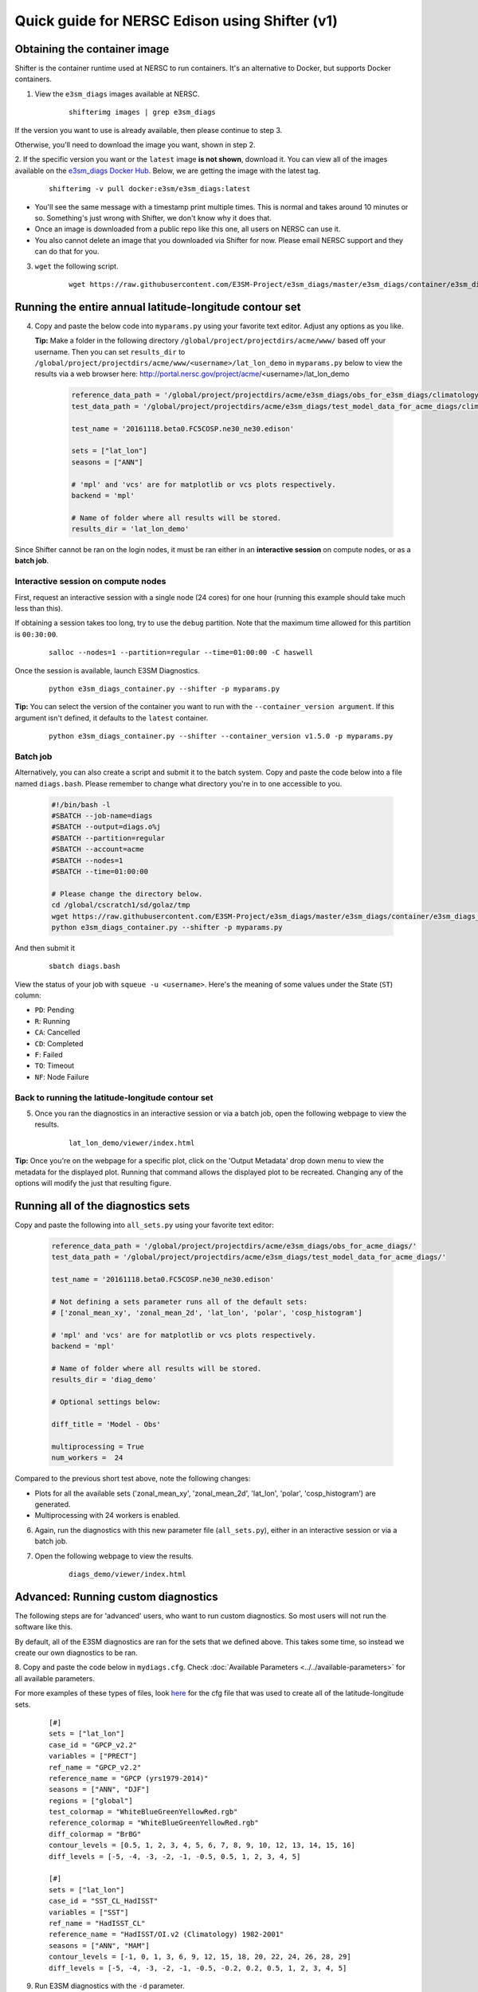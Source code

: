 
Quick guide for NERSC Edison using Shifter (v1)
===============================================

Obtaining the container image
-----------------------------

Shifter is the container runtime used at NERSC to run containers.
It's an alternative to Docker, but supports Docker containers.

1. View the ``e3sm_diags`` images available at NERSC.

    ::

        shifterimg images | grep e3sm_diags


If the version you want to use is already available, then please continue to step 3.

Otherwise, you'll need to download the image you want, shown in step 2.


2. If the specific version you want or the ``latest`` image **is not shown**, download it.
You can view all of the images available on the 
`e3sm_diags Docker Hub <https://hub.docker.com/r/e3sm/e3sm_diags/tags/>`_.
Below, we are getting the image with the latest tag.

    ::

        shifterimg -v pull docker:e3sm/e3sm_diags:latest 

* You'll see the same message with a timestamp print multiple times.
  This is normal and takes around 10 minutes or so.
  Something's just wrong with Shifter, we don't know why it does that.
* Once an image is downloaded from a public repo like this one, all users on NERSC can use it.
* You also cannot delete an image that you downloaded via Shifter for now.
  Please email NERSC support and they can do that for you.


3. ``wget`` the following script.

    ::

        wget https://raw.githubusercontent.com/E3SM-Project/e3sm_diags/master/e3sm_diags/container/e3sm_diags_container.py



Running the entire annual latitude-longitude contour set
--------------------------------------------------------

4. Copy and paste the below code into ``myparams.py`` using your favorite text editor. Adjust any options as you like.

   **Tip:** Make a folder in the following directory ``/global/project/projectdirs/acme/www/`` based off your username.
   Then you can set ``results_dir`` to  ``/global/project/projectdirs/acme/www/<username>/lat_lon_demo`` in ``myparams.py`` below
   to view the results via a web browser here: http://portal.nersc.gov/project/acme/<username>/lat_lon_demo

    .. code:: python

        reference_data_path = '/global/project/projectdirs/acme/e3sm_diags/obs_for_e3sm_diags/climatology/'
        test_data_path = '/global/project/projectdirs/acme/e3sm_diags/test_model_data_for_acme_diags/climatology/'

        test_name = '20161118.beta0.FC5COSP.ne30_ne30.edison'

        sets = ["lat_lon"]
        seasons = ["ANN"]

        # 'mpl' and 'vcs' are for matplotlib or vcs plots respectively.
        backend = 'mpl'

        # Name of folder where all results will be stored.
        results_dir = 'lat_lon_demo'

Since Shifter cannot be ran on the login nodes, it must be ran either in an
**interactive session** on compute nodes, or as a **batch job**.


Interactive session on compute nodes
^^^^^^^^^^^^^^^^^^^^^^^^^^^^^^^^^^^^

First, request an interactive session with a single node (24 cores) for one hour (running this example should take much less than this).

If obtaining a session takes too long, try to use the ``debug`` partition.
Note that the maximum time allowed for this partition is ``00:30:00``.

    ::

        salloc --nodes=1 --partition=regular --time=01:00:00 -C haswell


Once the session is available, launch E3SM Diagnostics.

    ::

        python e3sm_diags_container.py --shifter -p myparams.py

**Tip:** You can select the version of the container you want to run with the ``--container_version argument``.
If this argument isn't defined, it defaults to the ``latest`` container.

    ::

        python e3sm_diags_container.py --shifter --container_version v1.5.0 -p myparams.py


Batch job
^^^^^^^^^

Alternatively, you can also create a script and submit it to the batch system.
Copy and paste the code below into a file named ``diags.bash``.
Please remember to change what directory you're in to one accessible to you.

    .. code:: bash
    
        #!/bin/bash -l
        #SBATCH --job-name=diags
        #SBATCH --output=diags.o%j
        #SBATCH --partition=regular
        #SBATCH --account=acme
        #SBATCH --nodes=1
        #SBATCH --time=01:00:00

        # Please change the directory below.
        cd /global/cscratch1/sd/golaz/tmp
        wget https://raw.githubusercontent.com/E3SM-Project/e3sm_diags/master/e3sm_diags/container/e3sm_diags_container.py
        python e3sm_diags_container.py --shifter -p myparams.py

And then submit it

    ::

        sbatch diags.bash

View the status of your job with ``squeue -u <username>``.
Here's the meaning of some values under the State (``ST``) column:

* ``PD``: Pending
* ``R``: Running
* ``CA``: Cancelled
* ``CD``: Completed
* ``F``: Failed
* ``TO``: Timeout
* ``NF``: Node Failure


Back to running the latitude-longitude contour set
^^^^^^^^^^^^^^^^^^^^^^^^^^^^^^^^^^^^^^^^^^^^^^^^^^
5. Once you ran the diagnostics in an interactive session or via a batch job, open the following webpage to view the results.


    ::

        lat_lon_demo/viewer/index.html

**Tip:** Once you're on the webpage for a specific plot, click on the 'Output Metadata' drop down menu to view the metadata for the displayed plot.
Running that command allows the displayed plot to be recreated.
Changing any of the options will modify the just that resulting figure.



Running all of the diagnostics sets
-----------------------------------

Copy and paste the following into ``all_sets.py`` using your
favorite text editor:

    .. code:: python

        reference_data_path = '/global/project/projectdirs/acme/e3sm_diags/obs_for_acme_diags/'
        test_data_path = '/global/project/projectdirs/acme/e3sm_diags/test_model_data_for_acme_diags/'

        test_name = '20161118.beta0.FC5COSP.ne30_ne30.edison'

        # Not defining a sets parameter runs all of the default sets:
        # ['zonal_mean_xy', 'zonal_mean_2d', 'lat_lon', 'polar', 'cosp_histogram']

        # 'mpl' and 'vcs' are for matplotlib or vcs plots respectively.
        backend = 'mpl'

        # Name of folder where all results will be stored.
        results_dir = 'diag_demo'

        # Optional settings below:

        diff_title = 'Model - Obs'

        multiprocessing = True
        num_workers =  24


Compared to the previous short test above, note the following changes:

* Plots for all the available sets ('zonal_mean_xy', 'zonal_mean_2d',
  'lat_lon', 'polar', 'cosp_histogram') are generated.
* Multiprocessing with 24 workers is enabled.


6. Again, run the diagnostics with this new parameter file (``all_sets.py``), either
   in an interactive session or via a batch job.


7. Open the following webpage to view the results.

    ::

        diags_demo/viewer/index.html



Advanced: Running custom diagnostics
------------------------------------
The following steps are for 'advanced' users, who want to run custom diagnostics.
So most users will not run the software like this.


By default, all of the E3SM diagnostics are ran for the sets that we defined above.
This takes some time, so instead we create our own diagnostics to be ran.


8. Copy and paste the code below in ``mydiags.cfg``.
Check :doc:`Available Parameters <../../available-parameters>`
for all available parameters.

For more examples of these types of files, look
`here <https://github.com/E3SM-Project/e3sm_diags/blob/master/e3sm_diags/driver/default_diags/lat_lon_model_vs_obs.cfg>`_
for the cfg file that was used to create all of the latitude-longitude sets.


    ::

        [#]
        sets = ["lat_lon"]
        case_id = "GPCP_v2.2"
        variables = ["PRECT"]
        ref_name = "GPCP_v2.2"
        reference_name = "GPCP (yrs1979-2014)"
        seasons = ["ANN", "DJF"]
        regions = ["global"]
        test_colormap = "WhiteBlueGreenYellowRed.rgb"
        reference_colormap = "WhiteBlueGreenYellowRed.rgb"
        diff_colormap = "BrBG"
        contour_levels = [0.5, 1, 2, 3, 4, 5, 6, 7, 8, 9, 10, 12, 13, 14, 15, 16]
        diff_levels = [-5, -4, -3, -2, -1, -0.5, 0.5, 1, 2, 3, 4, 5]

        [#]
        sets = ["lat_lon"]
        case_id = "SST_CL_HadISST"
        variables = ["SST"]
        ref_name = "HadISST_CL"
        reference_name = "HadISST/OI.v2 (Climatology) 1982-2001"
        seasons = ["ANN", "MAM"]
        contour_levels = [-1, 0, 1, 3, 6, 9, 12, 15, 18, 20, 22, 24, 26, 28, 29]
        diff_levels = [-5, -4, -3, -2, -1, -0.5, -0.2, 0.2, 0.5, 1, 2, 3, 4, 5]

9. Run E3SM diagnostics with the ``-d`` parameter.

    ::

        python e3sm_diags_container.py --shifter -p myparams.py -d mydiags.cfg



